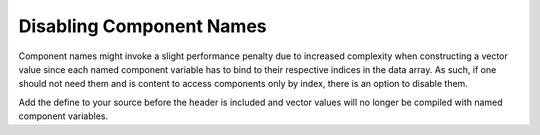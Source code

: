 Disabling Component Names
=========================

Component names might invoke a slight performance penalty due to increased complexity when constructing
a vector value since each named component variable has to bind to their respective indices in the data array.
As such, if one should not need them and is content to access components only by index, there is an
option to disable them.

.. doxygendefine:: DD_DISABLE_NAMES

Add the define to your source before the header is included and vector values will no longer be compiled with
named component variables.
